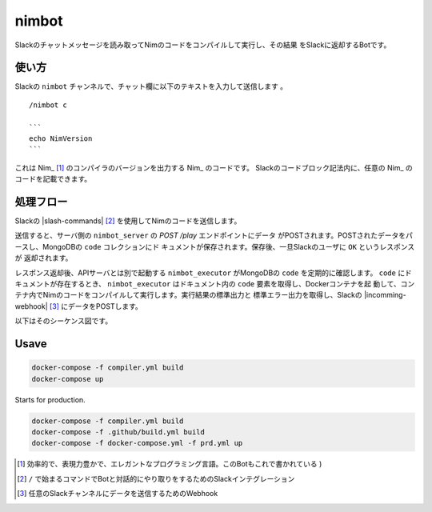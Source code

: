 ======
nimbot
======

Slackのチャットメッセージを読み取ってNimのコードをコンパイルして実行し、その結果
をSlackに返却するBotです。

|image-demo-top|

使い方
======

Slackの ``nimbot`` チャンネルで、チャット欄に以下のテキストを入力して送信します
。

::

  /nimbot c

  ```
  echo NimVersion
  ```


これは Nim_ [#f1]_ のコンパイラのバージョンを出力する Nim_ のコードです。
Slackのコードブロック記法内に、任意の Nim_ のコードを記載できます。

処理フロー
==========

Slackの |slash-commands| [#f2]_ を使用してNimのコードを送信します。

送信すると、サーバ側の ``nimbot_server`` の `POST /play` エンドポイントにデータ
がPOSTされます。POSTされたデータをパースし、MongoDBの ``code`` コレクションにド
キュメントが保存されます。保存後、一旦Slackのユーザに ``OK`` というレスポンスが
返却されます。

レスポンス返却後、APIサーバとは別で起動する ``nimbot_executor`` がMongoDBの
``code`` を定期的に確認します。 ``code`` にドキュメントが存在するとき、
``nimbot_executor`` はドキュメント内の ``code`` 要素を取得し、Dockerコンテナを起
動して、コンテナ内でNimのコードをコンパイルして実行します。実行結果の標準出力と
標準エラー出力を取得し、Slackの |incomming-webhook| [#f3]_ にデータをPOSTします。

以下はそのシーケンス図です。

|image-data-flow|

Usave
=====

.. code-block:: shell

   docker-compose -f compiler.yml build
   docker-compose up


Starts for production.

.. code-block:: shell

   docker-compose -f compiler.yml build
   docker-compose -f .github/build.yml build
   docker-compose -f docker-compose.yml -f prd.yml up

.. |image-demo-top| image:: ./docs/demo_top.png
.. |image-data-flow| image:: ./out/docs/data_flow/data_flow.svg

.. _Nim: Nim https://nim-lang.org/
.. |nim| replace:: `Nim <https://nim-lang.org/>`_
.. |slash-commands| replace:: `Slash Commands <https://api.slack.com/interactivity/slash-commands>`_
.. |incoming-webhook| replace:: `Incoming Webhook <https://slack.com/intl/ja-jp/help/articles/115005265063>`_

.. [#f1] 効率的で、表現力豊かで、エレガントなプログラミング言語。このBotもこれで書かれている )
.. [#f2] ``/`` で始まるコマンドでBotと対話的にやり取りをするためのSlackインテグレーション
.. [#f3] 任意のSlackチャンネルにデータを送信するためのWebhook
